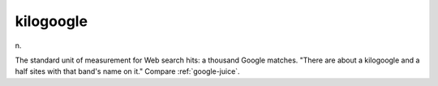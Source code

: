 .. _kilogoogle:

============================================================
kilogoogle
============================================================

n\.

The standard unit of measurement for Web search hits: a thousand Google matches.
"There are about a kilogoogle and a half sites with that band's name on it."
Compare :ref:`google-juice`\.


